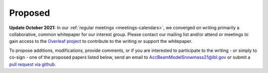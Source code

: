 .. _papers-proposed:

Proposed
========

**Update October 2021:** In our :ref:`regular meetings <meetings-calendars>`, we converged on writing primarily a collaborative, common whitepaper for our interest group.
Please contact our mailing list and/or attend or meetings to gain access to the `Overleaf project <https://www.overleaf.com/project/616f379ce4ffb218bca071c9>`__ to contribute to the writing or support the whitepaper.

To propose additions, modifications, provide comments, or if you are interested to participate to the writing - or simply to co-sign - one of the proposed papers listed below, send an email to AccBeamModelSnowmass21@lbl.gov or submit a `pull request via github <https://github.com/snowmass-compf2-accbeammodel/snowmass-compf2-accbeammodel.github.io/blob/latest/docs/source/loi/proposed.rst>`__.

